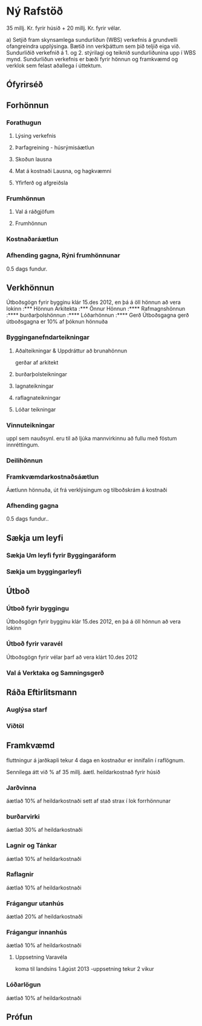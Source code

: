 * Ný Rafstöð
    35 millj. Kr. fyrir húsið + 20 millj. Kr. fyrir vélar.



a) Setjið fram skynsamlega sundurliðun (WBS) verkefnis á grundvelli ofangreindra upplýsinga.
Bætið inn verkþáttum sem þið teljið eiga við. Sundurliðið verkefnið á 1. og 2. stýrilagi og
teiknið sundurliðunina upp í WBS mynd. Sundurliðun verkefnis er bæði fyrir hönnun og
framkvæmd og verklok sem felast aðallega í úttektum.

** Ófyrirséð
** Forhönnun
*** Forathugun
**** Lýsing verkefnis
**** Þarfagreining - húsrýmisáætlun
**** Skoðun lausna
**** Mat á kostnaði Lausna, og hagkvæmni
**** Yfirferð og afgreiðsla
*** Frumhönnun
**** Val á ráðgjöfum
**** Frumhönnun
*** Kostnaðaráætlun

*** Afhending gagna, Rýni frumhönnunar
 0.5 dags fundur.
** Verkhönnun
Útboðsgögn fyrir bygginu klár 15.des 2012, en þá á öll
hönnun að vera lokinn
:*** Hönnun Arkitekta
:*** Önnur Hönnun
:**** Rafmagnshönnun
:**** burðarþolshönnun
:**** Lóðarhönnun
:**** Gerð Útboðsgagna
gerð útboðsgagna er 10% af þóknun hönnuða
*** Bygginganefndarteikningar
**** Aðalteikningar & Uppdráttur að brunahönnun
gerðar af arkitekt
****  burðarþolsteikningar
**** lagnateikningar
**** raflagnateikningar
**** Lóðar teikningar
*** Vinnuteikningar
uppl sem nauðsynl. eru til að ljúka mannvirkinnu að fullu með föstum
innréttingum.
*** Deilihönnun
*** Framkvæmdarkostnaðsáætlun
Áætlunn hönnuða, út frá verklýsingum og tilboðskrám á kostnaði
*** Afhending gagna
0.5 dags fundur..
** Sækja um leyfi
*** Sækja Um leyfi fyrir Byggingaráform
*** Sækja um byggingarleyfi
** Útboð
*** Útboð fyrir byggingu
Útboðsgögn fyrir bygginu klár 15.des 2012, en þá á öll
hönnun að vera lokinn
*** Útboð fyrir varavél
Útboðsgögn fyrir vélar þarf að vera klárt 10.des 2012
*** Val á Verktaka og Samningsgerð
** Ráða Eftirlitsmann
*** Auglýsa starf
*** Viðtöl
** Framkvæmd
fluttningur á jarðkapli tekur 4 daga en kostnaður 
er innifalin í raflögnum.

Sennilega átt við % af 35 millj. áætl. heildarkostnað
fyrir húsið
*** Jarðvinna
áætlað 10% af heildarkostnaði
sett af stað strax í lok forrhönnunar
*** burðarvirki
áætlað 30% af heildarkostnaði
*** Lagnir og Tánkar
áætlað 10% af heildarkostnaði
*** Raflagnir
áætlað 10% af heildarkostnaði
*** Frágangur utanhús
áætlað 20% af heildarkostnaði
*** Frágangur innanhús
áætlað 10% af heildarkostnaði
**** Uppsetning Varavéla
koma til landsins 1.ágúst 2013 -uppsetning tekur 2 vikur
*** Lóðarlögun
áætlað 10% af heildarkostnaði

** Prófun

